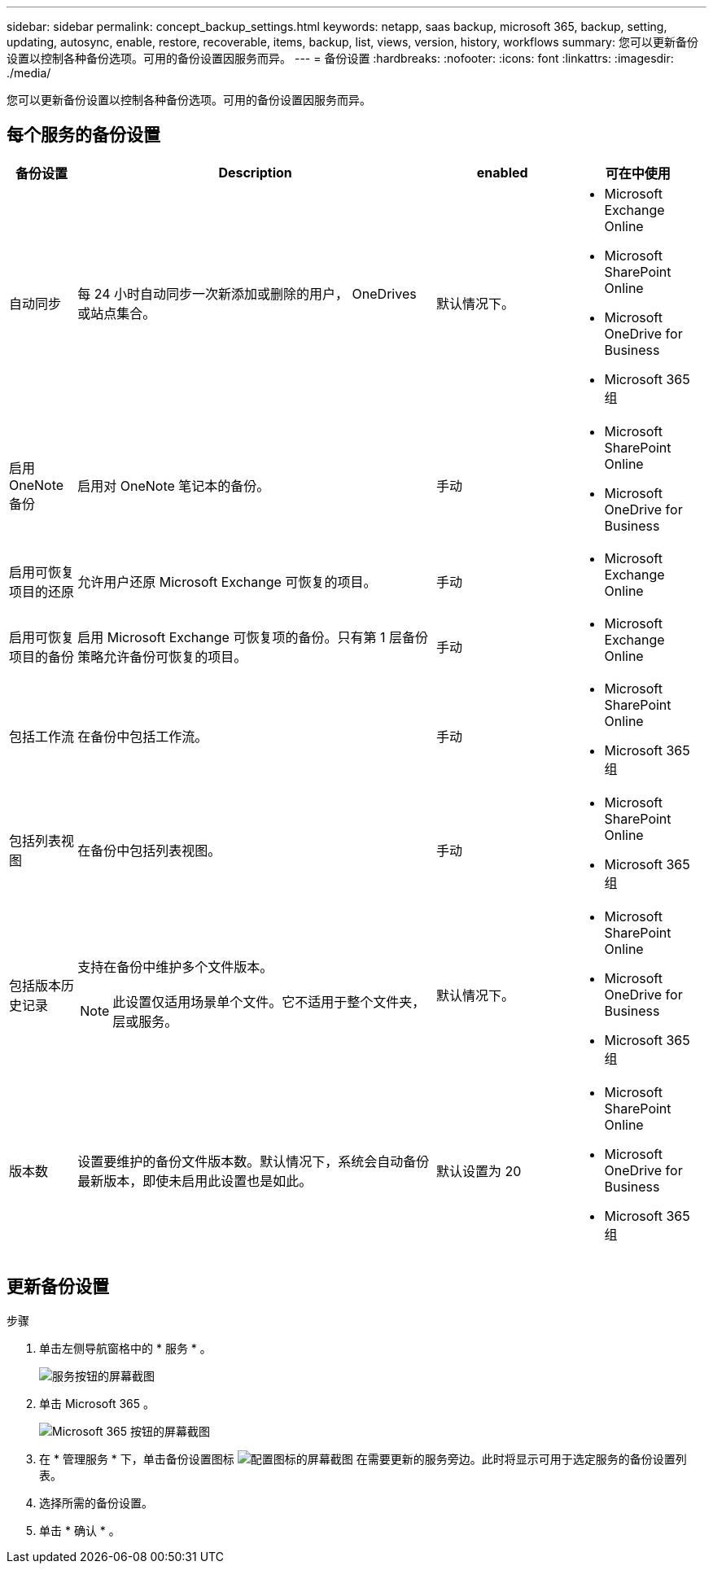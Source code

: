 ---
sidebar: sidebar 
permalink: concept_backup_settings.html 
keywords: netapp, saas backup, microsoft 365, backup, setting, updating, autosync, enable, restore, recoverable, items, backup, list, views, version, history, workflows 
summary: 您可以更新备份设置以控制各种备份选项。可用的备份设置因服务而异。 
---
= 备份设置
:hardbreaks:
:nofooter: 
:icons: font
:linkattrs: 
:imagesdir: ./media/


[role="lead"]
您可以更新备份设置以控制各种备份选项。可用的备份设置因服务而异。



== 每个服务的备份设置

[cols="12,64,24,24"]
|===
| 备份设置 | Description | enabled | 可在中使用 


| 自动同步  a| 
每 24 小时自动同步一次新添加或删除的用户， OneDrives 或站点集合。
| 默认情况下。  a| 
* Microsoft Exchange Online
* Microsoft SharePoint Online
* Microsoft OneDrive for Business
* Microsoft 365 组




| 启用 OneNote 备份  a| 
启用对 OneNote 笔记本的备份。
| 手动  a| 
* Microsoft SharePoint Online
* Microsoft OneDrive for Business




| 启用可恢复项目的还原  a| 
允许用户还原 Microsoft Exchange 可恢复的项目。
| 手动  a| 
* Microsoft Exchange Online




| 启用可恢复项目的备份  a| 
启用 Microsoft Exchange 可恢复项的备份。只有第 1 层备份策略允许备份可恢复的项目。
| 手动  a| 
* Microsoft Exchange Online




| 包括工作流  a| 
在备份中包括工作流。
| 手动  a| 
* Microsoft SharePoint Online
* Microsoft 365 组




| 包括列表视图  a| 
在备份中包括列表视图。
| 手动  a| 
* Microsoft SharePoint Online
* Microsoft 365 组




| 包括版本历史记录  a| 
支持在备份中维护多个文件版本。


NOTE: 此设置仅适用场景单个文件。它不适用于整个文件夹，层或服务。
| 默认情况下。  a| 
* Microsoft SharePoint Online
* Microsoft OneDrive for Business
* Microsoft 365 组




| 版本数  a| 
设置要维护的备份文件版本数。默认情况下，系统会自动备份最新版本，即使未启用此设置也是如此。
| 默认设置为 20  a| 
* Microsoft SharePoint Online
* Microsoft OneDrive for Business
* Microsoft 365 组


|===


== 更新备份设置

.步骤
. 单击左侧导航窗格中的 * 服务 * 。
+
image:services.gif["服务按钮的屏幕截图"]

. 单击 Microsoft 365 。
+
image:mso365_settings.gif["Microsoft 365 按钮的屏幕截图"]

. 在 * 管理服务 * 下，单击备份设置图标 image:configure_icon.gif["配置图标的屏幕截图"] 在需要更新的服务旁边。此时将显示可用于选定服务的备份设置列表。
. 选择所需的备份设置。
. 单击 * 确认 * 。

